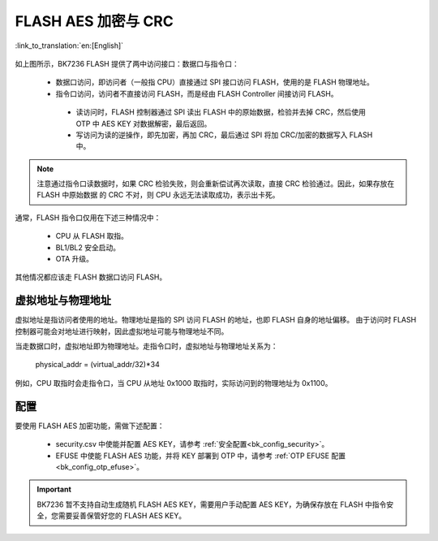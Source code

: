 .. _bk_security_flash_aes_crc:


FLASH AES 加密与 CRC
=========================

:link_to_translation:`en:[English]`

.. figure:: picture/security_flash.svg
    :align: center
    :alt: 8                                                                                           
    :figclass: align-center

如上图所示，BK7236 FLASH 提供了两中访问接口：数据口与指令口：

 - 数据口访问，即访问者（一般指 CPU）直接通过 SPI 接口访问 FLASH，使用的是 FLASH 物理地址。
 - 指令口访问，访问者不直接访问 FLASH，而是经由 FLASH Controller 间接访问 FLASH。
 
  - 读访问时，FLASH 控制器通过 SPI 读出 FLASH 中的原始数据，检验并去掉 CRC，然后使用 OTP 中 AES KEY 对数据解密，最后返回。
  - 写访问为读的逆操作，即先加密，再加 CRC，最后通过 SPI 将加 CRC/加密的数据写入 FLASH 中。

.. note::

 注意通过指令口读数据时，如果 CRC 检验失败，则会重新偿试再次读取，直接 CRC 检验通过。因此，如果存放在 FLASH 中原始数据
 的 CRC 不对，则 CPU 永远无法读取成功，表示出卡死。


通常，FLASH 指令口仅用在下述三种情况中：

 - CPU 从 FLASH 取指。
 - BL1/BL2 安全启动。
 - OTA 升级。

其他情况都应该走 FLASH 数据口访问 FLASH。

虚拟地址与物理地址
-------------------------------

虚拟地址是指访问者使用的地址。物理地址是指的 SPI 访问 FLASH 的地址，也即 FLASH 自身的地址偏移。
由于访问时 FLASH 控制器可能会对地址进行映射，因此虚拟地址可能与物理地址不同。


当走数据口时，虚拟地址即为物理地址。走指令口时，虚拟地址与物理地址关系为：

 physical_addr = (virtual_addr/32)*34

例如，CPU 取指时会走指令口，当 CPU 从地址 0x1000 取指时，实际访问到的物理地址为 0x1100。

配置
----------------

要使用 FLASH AES 加密功能，需做下述配置：

 - security.csv 中使能并配置 AES KEY，请参考 :ref:`安全配置<bk_config_security>`。
 - EFUSE 中使能 FLASH AES 功能，并将 KEY 部署到 OTP 中，请参考 :ref:`OTP EFUSE 配置<bk_config_otp_efuse>`。

.. important::

 BK7236 暂不支持自动生成随机 FLASH AES KEY，需要用户手动配置 AES KEY，为确保存放在
 FLASH 中指令安全，您需要妥善保管好您的 FLASH AES KEY。
